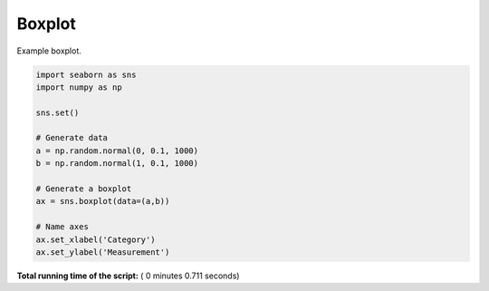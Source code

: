 

.. _sphx_glr__examples_plot_sns_boxplot.py:


Boxplot
=======

Example boxplot.




.. image:: /_examples/images/sphx_glr_plot_sns_boxplot_001.png
    :align: center





.. code-block:: python


    import seaborn as sns
    import numpy as np

    sns.set()

    # Generate data
    a = np.random.normal(0, 0.1, 1000)
    b = np.random.normal(1, 0.1, 1000)

    # Generate a boxplot
    ax = sns.boxplot(data=(a,b))

    # Name axes
    ax.set_xlabel('Category')
    ax.set_ylabel('Measurement')

**Total running time of the script:** ( 0 minutes  0.711 seconds)



.. only :: html

 .. container:: sphx-glr-footer


  .. container:: sphx-glr-download

     :download:`Download Python source code: plot_sns_boxplot.py <plot_sns_boxplot.py>`



  .. container:: sphx-glr-download

     :download:`Download Jupyter notebook: plot_sns_boxplot.ipynb <plot_sns_boxplot.ipynb>`


.. only:: html

 .. rst-class:: sphx-glr-signature

    `Gallery generated by Sphinx-Gallery <https://sphinx-gallery.readthedocs.io>`_
